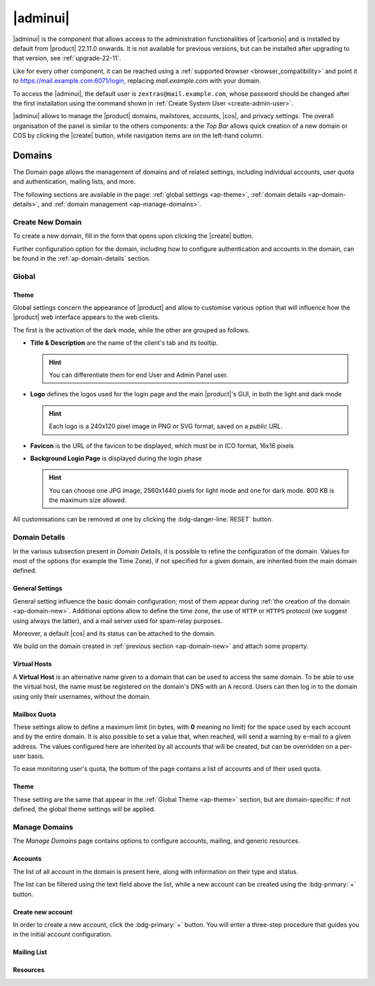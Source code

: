 .. SPDX-FileCopyrightText: 2022 Zextras <https://www.zextras.com/>
..
.. SPDX-License-Identifier: CC-BY-NC-SA-4.0

.. _adminpanel:

=========
|adminui|
=========

|adminui| is the component that allows access to the administration
functionalities of |carbonio| and is installed by default from
|product| 22.11.0 onwards. It is not available for previous versions,
but can be installed after upgrading to that version, see
:ref:`upgrade-22-11`.

Like for every other component, it can be reached using a
:ref:`supported browser <browser_compatibility>` and point it to
https://mail.example.com:6071/login, replacing `mail.example.com` with
your domain.

To access the |adminui|, the default user is
``zextras@mail.example.com``, whose password should be changed after the
first installation using the command shown in :ref:`Create System User
<create-admin-user>`.

|adminui| allows to manage the |product| domains, mailstores,
accounts, |cos|, and privacy settings. The overall organisation of the
panel is similar to the others components: a the *Top Bar* allows
quick creation of a new domain or COS by clicking the |create| button,
while navigation items are on the left-hand column.




.. A dedicated *Administration Guide* featuring directions and
   advises to carry out the most common tasks will be added soon.

.. _ap-domains:

Domains
=======

The Domain page allows the management of domains and of related
settings, including individual accounts, user quota and
authentication, mailing lists, and more.

The following sections are available in the page: :ref:`global
settings <ap-theme>`, :ref:`domain details <ap-domain-details>`, and
:ref:`domain management <ap-manage-domains>`.

.. _ap-domain-new:

Create New Domain
-----------------

To create a new domain, fill in the form that opens upon clicking the
|create| button.

.. card::
   :img-bottom: /img/adminpanel/new-domain.png

   Options for Domain ``acme.example``
   ^^^^

   Two types of options are available during the creation of a new
   domain:

   * General information

     The only mandatory data to supply it the domain name, which is its
     FQDN. All other data are optional and can be set at a later point.

     Important options that can be configured during the domain
     creation are the total number of accounts that can be managed for
     the domain and the e-mail quota. Also a description can be
     added.

   * GAL settings

     Except for the :abbr:`GAL (Global Access List )` mode, currently
     only **Internal**, it is possible to define the account used to
     synchronise GAL information, the mail server used, which must be
     on the same domain (or in a compatible one, i.e., in a valid
     alias URL, see Virtual Hosts below).

   The image below shows how a sample domain is created.

Further configuration option for the domain, including how to
configure authentication and accounts in the domain, can be found in
the :ref:`ap-domain-details` section.

.. _ap-theme:

Global
------

Theme
~~~~~

Global settings concern the appearance of |product| and allow to
customise various option that will influence how the |product| web
interface appears to the web clients.

The first is the activation of the dark mode, while the other are
grouped as follows.


* **Title & Description** are the name of the client's tab and its
  tooltip.

  .. hint:: You can differentiate them for end User and Admin
     Panel user.

* **Logo** defines the logos used for the login page and the
  main |product|\'s GUI, in both the light and dark mode

  .. hint:: Each logo is a 240x120 pixel image in PNG or SVG format, saved on
     a *public URL*.

* **Favicon** is the URL of the favicon to be displayed, which
  must be in ICO format, 16x16 pixels

* **Background Login Page** is displayed during the login phase

  .. hint:: You can choose one JPG image, 2560x1440 pixels for
     light mode and one for dark mode. 800 KB is the maximum
     size allowed.

All customisations can be removed at one by clicking the
:bdg-danger-line:`RESET` button.

.. _ap-domain-details:

Domain Details
--------------

In the various subsection present in *Domain Details*, it is possible
to refine the configuration of the domain. Values for most of the
options (for example the Time Zone), if not specified for a given
domain, are inherited from the main domain defined.

General Settings
~~~~~~~~~~~~~~~~

General setting influence the basic domain configuration; most of them
appear during :ref:`the creation of the domain
<ap-domain-new>`. Additional options allow to define the time zone,
the use of ``HTTP`` or ``HTTPS`` protocol (we suggest using always the
latter), and a mail server used for spam-relay purposes.

Moreover, a default |cos| and its status can be attached to the
domain.

.. card::

   COS statuses
   ^^^

   A COS can be defined for a whole domain or an account and
   determines its status, that is, its ability to log in to the domain
   and access the e-mail. If the domain COS and a user's COS differ,
   the resulting status of the account is shown. Each COS can be
   defined with one of the following five values.

   #. **Active**. The COS is enabled, therefore the domain and its
      accounts can be used for everyday operations.

   #. **Closed**. The domain is shut down, no access is granted, and
      all incoming e-mails are rejected.

      .. hint:: This status overrides the individual accounts COS status.

   #. **Locked**. In this state, user access is not possible, unless
      individual accounts are marked as *Active*. Incoming e-mails are
      regularly delivered to the accounts.

   #. **Maintenance**. Users can not log in, their incoming e-mails
      are not delivered but are kept in a queue by the MTA.  If the
      account’s status is *closed*, it overrides the domain status
      setting, that is, the user's incoming e-mails are rejected.

   #. **Suspended**. A status similar to *maintenance*, with the
      difference that no accounts or distribution lists can be
      changed. If the account’s status is *closed*, it overrides the
      domain status setting, that is, the user's incoming e-mails are
      rejected.

We build on the domain created in :ref:`previous section
<ap-domain-new>` and attach some property.

.. card::
   :img-bottom: /img/adminpanel/domain-details.png

   Additional settings for ``acme.example``
   ^^^^

   We assign now the following properties to our sample domain.

   #. **Public Service Protocol**. Force clients to connect only using
      ``https``.
   #. **Public Service Hostname**. It is the FQDN
      (``mail.acme.example``) used by clients to connect to the
      domain. It must be defined as an ``A`` record in the domain's
      DNS.

   #. The **Time Zone** is set to Hawaii's time
   #. **Inbound SMTP Host Name**. Set to ``smtp.acme.example``,
      its the URL of an SMTP server that is used for spam training.

   #. **Default Class of Service**. The |cos| used by the domain,
      which is left to the ``default`` one.

..
   GAL
   ~~~

   Authentication
   ~~~~~~~~~~~~~~

Virtual Hosts
~~~~~~~~~~~~~

A **Virtual Host** is an alternative name given to a domain that can
be used to access the same domain. To be able to use the virtual host,
the name must be registered on the domain's DNS with an ``A``
record. Users can then log in to the domain using only their
usernames, without the domain.


Mailbox Quota
~~~~~~~~~~~~~

These settings allow to define a maximum limit (in bytes, with **0**
meaning no limit) for the space used by each account and by the entire
domain. It is also possible to set a value that, when reached, will
send a warning by e-mail to a given address. The values configured
here are inherited by all accounts that will be created, but can be
overridden on a per-user basis.

To ease monitoring user's quota, the bottom of the page contains a
list of accounts and of their used quota.

Theme
~~~~~

These setting are the same that appear in the :ref:`Global Theme
<ap-theme>` section, but are domain-specific: if not defined, the
global theme settings will be applied.

.. _ap-manage-domains:

Manage Domains
--------------

The *Manage Domains* page contains options to configure accounts,
mailing, and generic resources.

Accounts
~~~~~~~~

The list of all account in the domain is present here, along with
information on their type and status.

The list can be filtered using the text field above the list, while
a new account can be created using the :bdg-primary:`+` button.

.. not yet working!
   by selecting multiple accounts, :bdg-primary-line:`BULK ACTIONS` can
   be executed on them.

.. card::

   Account statuses
   ^^^^^

   A user account can be in one of the following statuses.

   #. **Active**. The account is enabled and ready for everyday
      operations: the user can log in and send and receive e-mails.

   #. **Under Maintenance**. This state occurs during maintenance operations
      on the domain or account: backup, import, export, restore. The
      user can not login, e-mails are queued on the MTA.

   #. **Locked**. The account can not be accessed by the user, but
      incoming e-mails are still delivered. This status can be set for
      example if the user violates the terms of service or if the
      account has been cracked

   #. **Closed**. The user is not allowed to log in, incoming e-mails
      are rejected. 

   #. **Pending**. This status is usually seen during the account
      creation, when it is not yet active. User can not log in,
      incoming e-mails are rejected.

   #. **LockOut**. This is the only status that can not be set. It is
      applied automatically when the log in attempts fail for a given
      number of times. It is a preventive measure to avoid
      unauthorised access of brute force attacks. The account will not
      be accessible for a given interval (*"lockout period"*)

      .. hint:: Both the number of failed attempts and the lockout
         period can be configured.

Create new account
~~~~~~~~~~~~~~~~~~

In order to create a new account, click the :bdg-primary:`+`
button. You will enter a three-step procedure that guides you in the
initial account configuration.

.. grid:: 1 1 2 2
   :gutter: 3
            
   .. grid-item-card::
      :columns: 12 12 6 6 

      Step 1: Create New Account *John Smith*
      ^^^

      We create the first account for the CEO of ACME Corporation and
      provide the following data.

      * **Name**, **Middle Name Initials**, and **Surname** will be used
        to define the user name. We use only Name (John) and Surname
        (Smith), which result in the JohnSmith **username**.

        .. hint:: You can change the automatically generated username at
           will, for example to match company policies.

      * **Password** is the one used by John for the first login **only**

      * **Must change password on the next login** requires that John,
        after the first log in (and before accessing his mailbox) must
        change the password.

      We also explicitly configure the **Account Status**, **Language**,
      and **Time Zone**, although they would inherit by default the
      values defined at domain level,
      
   .. grid-item::
      :columns: 12 12 6 6 

      .. image:: /img/adminpanel/new-account-details.png

.. grid:: 1 1 2 2
   :gutter: 3
            
   .. grid-item-card::
      :columns: 12 12 6 6

      Step 2: Confirm Account *John Smith*
      ^^^

      This dialog window recaps the values entered in the previous
      step. Go back to change

   .. grid-item-card::
      :columns: 12 12 6 6

      .. image:: /img/adminpanel/new-account-create.png

.. grid:: 1 1 2 2
   :gutter: 3
            
   .. grid-item-card::
      :columns: 12 12 6 6

      (Optional) Step 3: Send OTP to *John Smith*
      ^^^

      The last step is optional: here you can create an OTP code for John
      Smith, that he can use to access his account.

   .. grid-item-card::
      :columns: 12 12 6 6

      .. image:: /img/adminpanel/new-account-otp.png
         :scale: 50 %

Mailing List
~~~~~~~~~~~~



Resources
~~~~~~~~~

.. provisional structure, to be un-commented while doc is being developed.



   Servers
   =======

   Global Servers
   --------------

   Server Details
   --------------

   Class of Services (COS)
   =======================


   Subscriptions
   =============

   Privacy
   =======

   Backup
   ======

   Here we can put the current backup documentation
